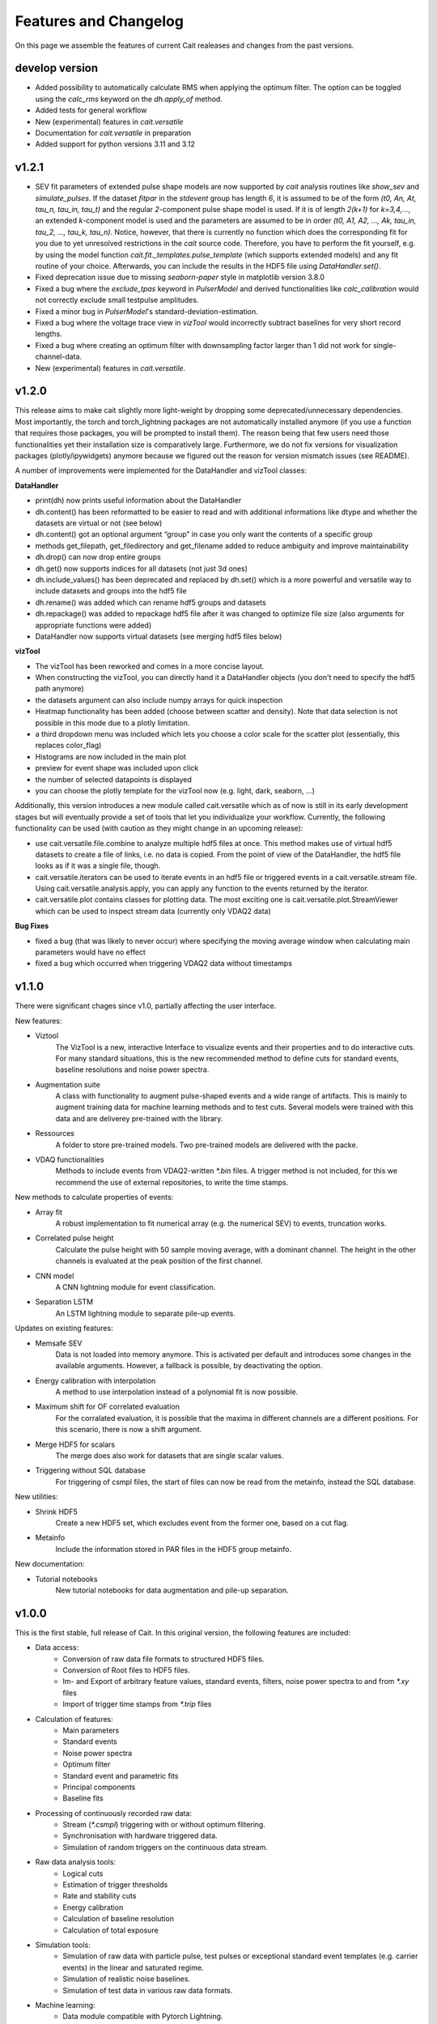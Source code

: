 Features and Changelog
======================

On this page we assemble the features of current Cait realeases and changes from the past versions.

develop version
~~~~~~~~~~~~~~~
- Added possibility to automatically calculate RMS when applying the optimum filter. The option can be toggled using the `calc_rms` keyword on the `dh.apply_of` method.
- Added tests for general workflow
- New (experimental) features in `cait.versatile`
- Documentation for `cait.versatile` in preparation
- Added support for python versions 3.11 and 3.12

v1.2.1
~~~~~~
- SEV fit parameters of extended pulse shape models are now supported by `cait` analysis routines like `show_sev` and `simulate_pulses`. If the dataset `fitpar` in the `stdevent` group has length `6`, it is assumed to be of the form `(t0, An, At, tau_n, tau_in, tau_t)` and the regular `2`-component pulse shape model is used. If it is of length `2(k+1)` for `k=3,4,...`, an extended `k`-component model is used and the parameters are assumed to be in order `(t0, A1, A2, ..., Ak, tau_in, tau_2, ..., tau_k, tau_n)`. Notice, however, that there is currently no function which does the corresponding fit for you due to yet unresolved restrictions in the `cait` source code. Therefore, you have to perform the fit yourself, e.g. by using the model function `cait.fit._templates.pulse_template` (which supports extended models) and any fit routine of your choice. Afterwards, you can include the results in the HDF5 file using `DataHandler.set()`.
- Fixed deprecation issue due to missing `seaborn-paper` style in matplotlib version 3.8.0
- Fixed a bug where the `exclude_tpas` keyword in `PulserModel` and derived functionalities like `calc_calibration` would not correctly exclude small testpulse amplitudes.
- Fixed a minor bug in `PulserModel`'s standard-deviation-estimation.
- Fixed a bug where the voltage trace view in `vizTool` would incorrectly subtract baselines for very short record lengths.
- Fixed a bug where creating an optimum filter with downsampling factor larger than 1 did not work for single-channel-data.
- New (experimental) features in `cait.versatile`.

v1.2.0
~~~~~~

This release aims to make cait slightly more light-weight by dropping some deprecated/unnecessary dependencies. Most importantly, the torch and torch_lightning packages are not automatically installed anymore (if you use a function that requires those packages, you will be prompted to install them). The reason being that few users need those functionalities yet their installation size is comparatively large.
Furthermore, we do not fix versions for visualization packages (plotly/ipywidgets) anymore because we figured out the reason for version mismatch issues (see README).

A number of improvements were implemented for the DataHandler and vizTool classes:

**DataHandler**

- print(dh) now prints useful information about the DataHandler
- dh.content() has been reformatted to be easier to read and with additional informations like dtype and whether the datasets are virtual or not (see below)
- dh.content() got an optional argument “group” in case you only want the contents of a specific group
- methods get_filepath, get_filedirectory and get_filename added to reduce ambiguity and improve maintainability
- dh.drop() can now drop entire groups
- dh.get() now supports indices for all datasets (not just 3d ones)
- dh.include_values() has been deprecated and replaced by dh.set() which is a more powerful and versatile way to include datasets and groups into the hdf5 file
- dh.rename() was added which can rename hdf5 groups and datasets
- dh.repackage() was added to repackage hdf5 file after it was changed to optimize file size (also arguments for appropriate functions were added)
- DataHandler now supports virtual datasets (see merging hdf5 files below)

**vizTool**

- The vizTool has been reworked and comes in a more concise layout. 
- When constructing the vizTool, you can directly hand it a DataHandler objects (you don't need to specify the hdf5 path anymore)
- the datasets argument can also include numpy arrays for quick inspection
- Heatmap functionality has been added (choose between scatter and density). Note that data selection is not possible in this mode due to a plotly limitation.
- a third dropdown menu was included which lets you choose a color scale for the scatter plot (essentially, this replaces color_flag)
- Histograms are now included in the main plot
- preview for event shape was included upon click
- the number of selected datapoints is displayed
- you can choose the plotly template for the vizTool now (e.g. light, dark, seaborn, …)

Additionally, this version introduces a new module called cait.versatile which as of now is still in its early development stages but will eventually provide a set of tools that let you individualize your workflow. Currently, the following functionality can be used (with caution as they might change in an upcoming release):

- use cait.versatile.file.combine to analyze multiple hdf5 files at once. This method makes use of virtual hdf5 datasets to create a file of links, i.e. no data is copied. From the point of view of the DataHandler, the hdf5 file looks as if it was a single file, though.
- cait.versatile.iterators can be used to iterate events in an hdf5 file or triggered events in a cait.versatile.stream file. Using cait.versatile.analysis.apply, you can apply any function to the events returned by the iterator.
- cait.versatile.plot contains classes for plotting data. The most exciting one is cait.versatile.plot.StreamViewer which can be used to inspect stream data (currently only VDAQ2 data)

**Bug Fixes**

- fixed a bug (that was likely to never occur) where specifying the moving average window when calculating main parameters would have no effect
- fixed a bug which occurred when triggering VDAQ2 data without timestamps

v1.1.0
~~~~~~

There were significant chages since v1.0, partially affecting the user interface.

New features:

- Viztool
    The VizTool is a new, interactive Interface to visualize events and their properties and to do interactive
    cuts. For many standard situations, this is the new recommended method to define cuts for standard events, baseline
    resolutions and noise power spectra.

- Augmentation suite
    A class with functionality to augment pulse-shaped events and a wide range of artifacts. This is
    mainly to augment training data for machine learning methods and to test cuts. Several models were trained with
    this data and are deliverey pre-trained with the library.

- Ressources
    A folder to store pre-trained models. Two pre-trained models are delivered with the packe.

- VDAQ functionalities
    Methods to include events from VDAQ2-written `*.bin` files. A trigger method is not included,
    for this we recommend the use of external repositories, to write the time stamps.

New methods to calculate properties of events:

- Array fit
    A robust implementation to fit numerical array (e.g. the numerical SEV) to events, truncation works.

- Correlated pulse height
    Calculate the pulse height with 50 sample moving average, with a dominant channel. The height
    in the other channels is evaluated at the peak position of the first channel.

- CNN model
    A CNN lightning module for event classification.

- Separation LSTM
    An LSTM lightning module to separate pile-up events.

Updates on existing features:

- Memsafe SEV
    Data is not loaded into memory anymore. This is activated per default and introduces some changes in
    the available arguments. However, a fallback is possible, by deactivating the option.

- Energy calibration with interpolation
    A method to use interpolation instead of a polynomial fit is now possible.

- Maximum shift for OF correlated evaluation
    For the corralated evaluation, it is possible that the maxima in
    different channels are a different positions. For this scenario, there is now a shift argument.

- Merge HDF5 for scalars
    The merge does also work for datasets that are single scalar values.

- Triggering without SQL database
    For triggering of csmpl files, the start of files can now be read from the metainfo,
    instead the SQL database.

New utilities:

- Shrink HDF5
    Create a new HDF5 set, which excludes event from the former one, based on a cut flag.

- Metainfo
    Include the information stored in PAR files in the HDF5 group metainfo.

New documentation:

- Tutorial notebooks
    New tutorial notebooks for data augmentation and pile-up separation.


v1.0.0
~~~~~~

This is the first stable, full release of Cait. In this original version, the following features are included:

- Data access:
    - Conversion of raw data file formats to structured HDF5 files.
    - Conversion of Root files to HDF5 files.
    - Im- and Export of arbitrary feature values, standard events, filters, noise power spectra to and from `*.xy` files
    - Import of trigger time stamps from `*.trip` files
- Calculation of features:
    - Main parameters
    - Standard events
    - Noise power spectra
    - Optimum filter
    - Standard event and parametric fits
    - Principal components
    - Baseline fits
- Processing of continuously recorded raw data:
    - Stream (`*.csmpl`) triggering with or without optimum filtering.
    - Synchronisation with hardware triggered data.
    - Simulation of random triggers on the continuous data stream.
- Raw data analysis tools:
    - Logical cuts
    - Estimation of trigger thresholds
    - Rate and stability cuts
    - Energy calibration
    - Calculation of baseline resolution
    - Calculation of total exposure
- Simulation tools:
    - Simulation of raw data with particle pulse, test pulses or exceptional standard event templates (e.g. carrier events) in the linear and saturated regime.
    - Simulation of realistic noise baselines.
    - Simulation of test data in various raw data formats.
- Machine learning:
    - Data module compatible with Pytorch Lightning.
    - Evaluation environment compatible with Scikit-Learn.
- High level analysis:
    - Fit of recoil bands in the energy-light plane.
    - Calculation of dark matter exclusion limits with Yellins Maximum Gap method.
- Various plotting routines.